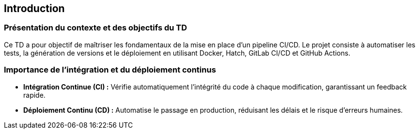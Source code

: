 == Introduction
=== Présentation du contexte et des objectifs du TD

Ce TD a pour objectif de maîtriser les fondamentaux de la mise en place d’un pipeline CI/CD. Le projet consiste à automatiser les tests, la génération de versions et le déploiement en utilisant Docker, Hatch, GitLab CI/CD et GitHub Actions.

=== Importance de l’intégration et du déploiement continus

- **Intégration Continue (CI) :** Vérifie automatiquement l’intégrité du code à chaque modification, garantissant un feedback rapide.
- **Déploiement Continu (CD) :** Automatise le passage en production, réduisant les délais et le risque d’erreurs humaines.